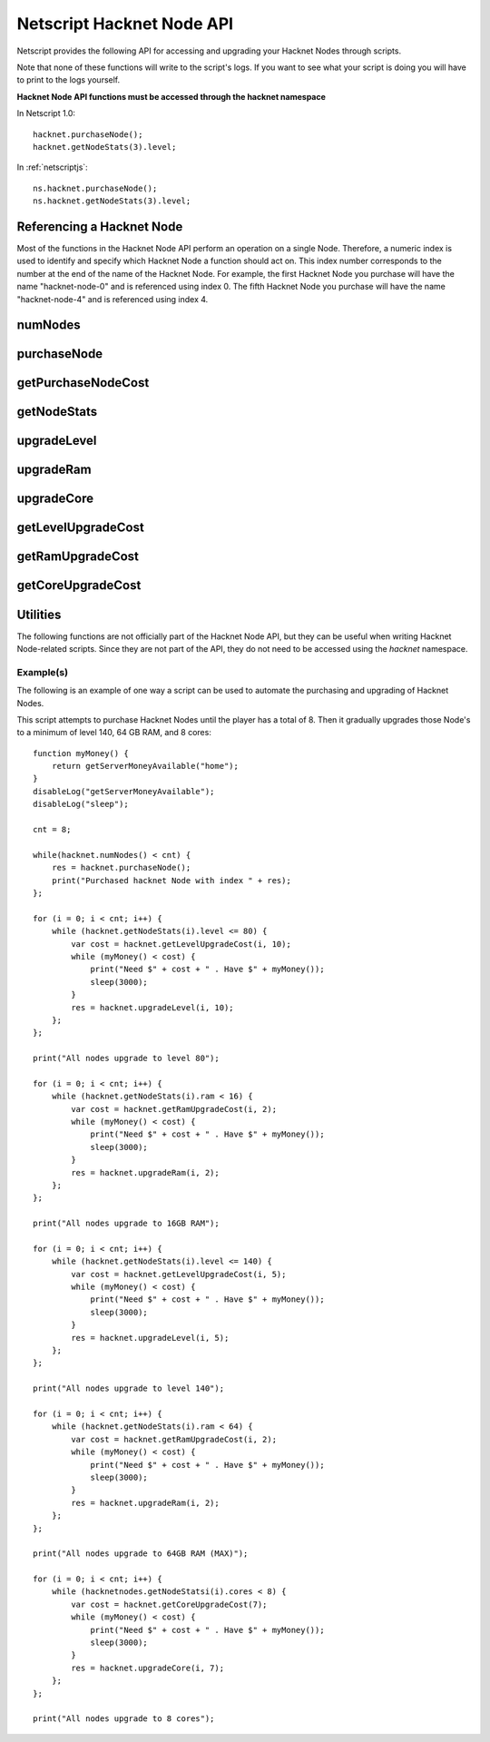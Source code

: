 Netscript Hacknet Node API
==========================

Netscript provides the following API for accessing and upgrading your Hacknet Nodes
through scripts.

Note that none of these functions will write to the script's logs. If you want
to see what your script is doing you will have to print to the logs yourself.

**Hacknet Node API functions must be accessed through the hacknet namespace**

In Netscript 1.0::

    hacknet.purchaseNode();
    hacknet.getNodeStats(3).level;

In :ref:`netscriptjs`::

    ns.hacknet.purchaseNode();
    ns.hacknet.getNodeStats(3).level;

Referencing a Hacknet Node
--------------------------
Most of the functions in the Hacknet Node API perform an operation on a single
Node. Therefore, a numeric index is used to identify and specify which Hacknet
Node a function should act on. This index number corresponds to the number
at the end of the name of the Hacknet Node. For example, the first Hacknet Node you
purchase will have the name "hacknet-node-0" and is referenced using index 0.
The fifth Hacknet Node you purchase will have the name "hacknet-node-4" and is
referenced using index 4.

numNodes
--------
.. js:function:: numNodes()

    Returns the number of Hacknet Nodes you own.

purchaseNode
------------
.. js:function:: purchaseNode()

    Purchases a new Hacknet Node. Returns a number with the index of the Hacknet Node.
    This index is equivalent to the number at the end of the Hacknet Node's name
    (e.g The Hacknet Node named 'hacknet-node-4' will have an index of 4).

    If the player cannot afford to purchase a new Hacknet Node then the function
    will return -1.

getPurchaseNodeCost
-------------------
.. js:function:: getPurchaseNodeCost()

    Returns the cost of purchasing a new Hacknet Node

getNodeStats
------------
.. js:function:: getNodeStats(i)

    :param number i: Index/Identifier of Hacknet Node

    Returns an object containing a variety of stats about the specified Hacknet Node::

        {
            name:               Node's name ("hacknet-node-5"),
            level:              Node's level,
            ram:                Node's RAM,
            cores:              Node's number of cores,
            production:         Node's money earned per second,
            timeOnline:         Number of seconds since Node has been purchased,
            totalProduction:    Total number of money Node has produced
        }

upgradeLevel
------------
.. js:function:: upgradeLevel(i, n)

    :param number i: Index/Identifier of Hacknet Node
    :param number n: Number of levels to purchase. Must be positive. Rounded to nearest integer

    Tries to upgrade the level of the specified Hacknet Node by *n*.

    Returns true if the Hacknet Node's level is successfully upgraded by *n* or
    if it is upgraded by some positive amount and the Node reaches its max level.

    Returns false otherwise.

upgradeRam
----------
.. js:function:: upgradeRam(i, n)

    :param number i: Index/Identifier of Hacknet Node
    :param number n: Number of times to upgrade RAM. Must be positive. Rounded to nearest integer

    Tries to upgrade the specified Hacknet Node's RAM *n* times. Note that each upgrade
    doubles the Node's RAM. So this is equivalent to multiplying the Node's RAM by
    2 :sup:`n`.

    Returns true if the Hacknet Node's RAM is successfully upgraded *n* times or if
    it is upgraded some positive number of times and the Node reaches it max RAM.

    Returns false otherwise.

upgradeCore
-----------
.. js:function:: upgradeCore(i, n)

    :param number i: Index/Identifier of Hacknet Node
    :param number n: Number of cores to purchase. Must be positive. Rounded to nearest integer

    Tries to purchase *n* cores for the specified Hacknet Node.

    Returns true if it successfully purchases *n* cores for the Hacknet Node or if
    it purchases some positive amount and the Node reaches its max number of cores.

    Returns false otherwise.

getLevelUpgradeCost
-------------------
.. js:function:: getLevelUpgradeCost(i, n)

    :param number i: Index/Identifier of Hacknet Node
    :param number n: Number of levels to upgrade. Must be positive. Rounded to nearest integer

    Returns the cost of upgrading the specified Hacknet Node by *n* levels

getRamUpgradeCost
-----------------
.. js:function:: getRamUpgradeCost(i, n)

    :param number i: Index/Identifier of Hacknet Node
    :param number n: Number of times to upgrade RAM. Must be positive. Rounded to nearest integer

    Returns the cost of upgrading the RAM of the specified Hacknet Node *n* times.

getCoreUpgradeCost
------------------
.. js:function:: getCoreUpgradeCost(i, n)

    :param number i: Index/Identifier of Hacknet Node
    :param number n: Number of times to upgrade cores. Must be positive. Rounded to nearest integer

    Returns the cost of upgrading the number of cores of the specified Hacknet Node by *n*.

Utilities
---------
The following functions are not officially part of the Hacknet Node API, but they
can be useful when writing Hacknet Node-related scripts. Since they are not part
of the API, they do not need to be accessed using the *hacknet* namespace.

.. js:function:: getHacknetMultipliers()

    Returns an object containing the Player's hacknet related multipliers. These multipliers are
    returned in integer forms, not percentages (e.g. 1.5 instead of 150%). The object has the following structure::

        {
            production: Player's hacknet production multiplier,
            purchaseCost: Player's hacknet purchase cost multiplier,
            ramCost: Player's hacknet ram cost multiplier,
            coreCost: Player's hacknet core cost multiplier,
            levelCost: Player's hacknet level cost multiplier
        }

    Example of how this can be used::

        mults = getHacknetMultipliers();
        print(mults.production);
        print(mults.purchaseCost);


Example(s)
^^^^^^^^^^

The following is an example of one way a script can be used to automate the
purchasing and upgrading of Hacknet Nodes.

This script attempts to purchase Hacknet Nodes until the player has a total of 8. Then
it gradually upgrades those Node's to a minimum of level 140, 64 GB RAM, and 8 cores::

    function myMoney() {
        return getServerMoneyAvailable("home");
    }
    disableLog("getServerMoneyAvailable");
    disableLog("sleep");

    cnt = 8;

    while(hacknet.numNodes() < cnt) {
        res = hacknet.purchaseNode();
        print("Purchased hacknet Node with index " + res);
    };

    for (i = 0; i < cnt; i++) {
        while (hacknet.getNodeStats(i).level <= 80) {
            var cost = hacknet.getLevelUpgradeCost(i, 10);
            while (myMoney() < cost) {
                print("Need $" + cost + " . Have $" + myMoney());
                sleep(3000);
            }
            res = hacknet.upgradeLevel(i, 10);
        };
    };

    print("All nodes upgrade to level 80");

    for (i = 0; i < cnt; i++) {
        while (hacknet.getNodeStats(i).ram < 16) {
            var cost = hacknet.getRamUpgradeCost(i, 2);
            while (myMoney() < cost) {
                print("Need $" + cost + " . Have $" + myMoney());
                sleep(3000);
            }
            res = hacknet.upgradeRam(i, 2);
        };
    };

    print("All nodes upgrade to 16GB RAM");

    for (i = 0; i < cnt; i++) {
        while (hacknet.getNodeStats(i).level <= 140) {
            var cost = hacknet.getLevelUpgradeCost(i, 5);
            while (myMoney() < cost) {
                print("Need $" + cost + " . Have $" + myMoney());
                sleep(3000);
            }
            res = hacknet.upgradeLevel(i, 5);
        };
    };

    print("All nodes upgrade to level 140");

    for (i = 0; i < cnt; i++) {
        while (hacknet.getNodeStats(i).ram < 64) {
            var cost = hacknet.getRamUpgradeCost(i, 2);
            while (myMoney() < cost) {
                print("Need $" + cost + " . Have $" + myMoney());
                sleep(3000);
            }
            res = hacknet.upgradeRam(i, 2);
        };
    };

    print("All nodes upgrade to 64GB RAM (MAX)");

    for (i = 0; i < cnt; i++) {
        while (hacknetnodes.getNodeStatsi(i).cores < 8) {
            var cost = hacknet.getCoreUpgradeCost(7);
            while (myMoney() < cost) {
                print("Need $" + cost + " . Have $" + myMoney());
                sleep(3000);
            }
            res = hacknet.upgradeCore(i, 7);
        };
    };

    print("All nodes upgrade to 8 cores");

